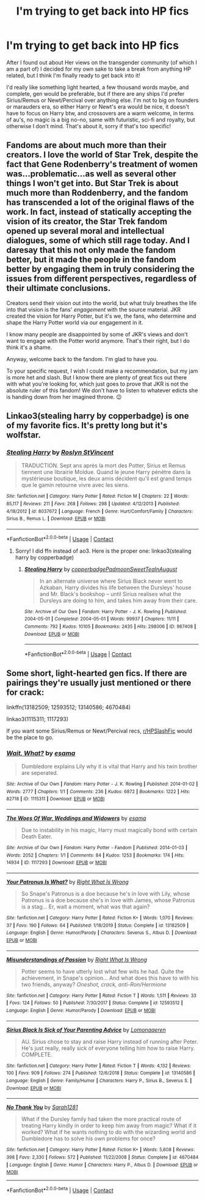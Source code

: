 #+TITLE: I'm trying to get back into HP fics

* I'm trying to get back into HP fics
:PROPERTIES:
:Author: LemongrassCedarwood
:Score: 6
:DateUnix: 1605698926.0
:DateShort: 2020-Nov-18
:FlairText: Request
:END:
After I found out about Her views on the transgender community (of which I am a part of) I decided for my own sake to take a break from anything HP related, but I think I'm finally ready to get back into it!

I'd really like something light hearted, a few thousand words maybe, and complete, gen would be preferable, but if there are any ships I'd prefer Sirius/Remus or Newt/Percival over anything else. I'm not to big on founders or marauders era, so either Harry or Newt's era would be nice, it doesn't have to focus on Harry btw, and crossovers are a warm welcome, in terms of au's, no magic is a big no-no, same with futuristic, sci-fi and royalty, but otherwise I don't mind. That's about it, sorry if that's too specific!


** Fandoms are about much more than their creators. I love the world of Star Trek, despite the fact that Gene Rodenberry's treatment of women was...problematic...as well as several other things I won't get into. But Star Trek is about much more than Roddenberry, and the fandom has transcended a lot of the original flaws of the work. In fact, instead of statically accepting the vision of its creator, the Star Trek fandom opened up several moral and intellectual dialogues, some of which still rage today. And I daresay that this not only made the fandom better, but it made the people in the fandom better by engaging them in truly considering the issues from different perspectives, regardless of their ultimate conclusions.

Creators send their vision out into the world, but what truly breathes the life into that vision is the fans' /engagement/ with the source material. JKR created the vision for Harry Potter, but it's we, the fans, who determine and shape the Harry Potter world via our engagement in it.

I know many people are disappointed by some of JKR's views and don't want to engage with the Potter world anymore. That's their right, but I do think it's a shame.

Anyway, welcome back to the fandom. I'm glad to have you.

To your specific request, I wish I could make a recommendation, but my jam is more het and slash. But I know there are plenty of great fics out there with what you're looking for, which just goes to prove that JKR is not the absolute ruler of this fandom! We don't have to listen to whatever edicts she is handing down from her imagined throne. 😉
:PROPERTIES:
:Author: Marschallin44
:Score: 11
:DateUnix: 1605706189.0
:DateShort: 2020-Nov-18
:END:


** Linkao3(stealing harry by copperbadge) is one of my favorite fics. It's pretty long but it's wolfstar.
:PROPERTIES:
:Author: vengefulmanatee
:Score: 3
:DateUnix: 1605707861.0
:DateShort: 2020-Nov-18
:END:

*** [[https://www.fanfiction.net/s/8037672/1/][*/Stealing Harry/*]] by [[https://www.fanfiction.net/u/1289564/Roslyn-StVincent][/Roslyn StVincent/]]

#+begin_quote
  TRADUCTION. Sept ans après la mort des Potter, Sirius et Remus tiennent une librairie Moldue. Quand le jeune Harry pénètre dans la mystérieuse boutique, les deux amis décident qu'il est grand temps que le gamin retourne vivre avec les siens.
#+end_quote

^{/Site/:} ^{fanfiction.net} ^{*|*} ^{/Category/:} ^{Harry} ^{Potter} ^{*|*} ^{/Rated/:} ^{Fiction} ^{M} ^{*|*} ^{/Chapters/:} ^{22} ^{*|*} ^{/Words/:} ^{85,117} ^{*|*} ^{/Reviews/:} ^{211} ^{*|*} ^{/Favs/:} ^{268} ^{*|*} ^{/Follows/:} ^{298} ^{*|*} ^{/Updated/:} ^{4/12/2013} ^{*|*} ^{/Published/:} ^{4/18/2012} ^{*|*} ^{/id/:} ^{8037672} ^{*|*} ^{/Language/:} ^{French} ^{*|*} ^{/Genre/:} ^{Hurt/Comfort/Family} ^{*|*} ^{/Characters/:} ^{Sirius} ^{B.,} ^{Remus} ^{L.} ^{*|*} ^{/Download/:} ^{[[http://www.ff2ebook.com/old/ffn-bot/index.php?id=8037672&source=ff&filetype=epub][EPUB]]} ^{or} ^{[[http://www.ff2ebook.com/old/ffn-bot/index.php?id=8037672&source=ff&filetype=mobi][MOBI]]}

--------------

*FanfictionBot*^{2.0.0-beta} | [[https://github.com/FanfictionBot/reddit-ffn-bot/wiki/Usage][Usage]] | [[https://www.reddit.com/message/compose?to=tusing][Contact]]
:PROPERTIES:
:Author: FanfictionBot
:Score: 0
:DateUnix: 1605707886.0
:DateShort: 2020-Nov-18
:END:

**** Sorry! I did ffn instead of ao3. Here is the proper one: linkao3(stealing harry by copperbadge)
:PROPERTIES:
:Author: vengefulmanatee
:Score: 1
:DateUnix: 1605707994.0
:DateShort: 2020-Nov-18
:END:

***** [[https://archiveofourown.org/works/987408][*/Stealing Harry/*]] by [[https://www.archiveofourown.org/users/copperbadge/pseuds/copperbadge/users/Padmoon/pseuds/Padmoon/users/SweetTeaInAugust/pseuds/SweetTeaInAugust][/copperbadgePadmoonSweetTeaInAugust/]]

#+begin_quote
  In an alternate universe where Sirius Black never went to Azkaban, Harry divides his life between the Dursleys' house and Mr. Black's bookshop -- until Sirius realises what the Dursleys are doing to him, and takes him away from their care.
#+end_quote

^{/Site/:} ^{Archive} ^{of} ^{Our} ^{Own} ^{*|*} ^{/Fandom/:} ^{Harry} ^{Potter} ^{-} ^{J.} ^{K.} ^{Rowling} ^{*|*} ^{/Published/:} ^{2004-05-01} ^{*|*} ^{/Completed/:} ^{2004-05-01} ^{*|*} ^{/Words/:} ^{99937} ^{*|*} ^{/Chapters/:} ^{11/11} ^{*|*} ^{/Comments/:} ^{792} ^{*|*} ^{/Kudos/:} ^{10105} ^{*|*} ^{/Bookmarks/:} ^{2435} ^{*|*} ^{/Hits/:} ^{298006} ^{*|*} ^{/ID/:} ^{987408} ^{*|*} ^{/Download/:} ^{[[https://archiveofourown.org/downloads/987408/Stealing%20Harry.epub?updated_at=1599521135][EPUB]]} ^{or} ^{[[https://archiveofourown.org/downloads/987408/Stealing%20Harry.mobi?updated_at=1599521135][MOBI]]}

--------------

*FanfictionBot*^{2.0.0-beta} | [[https://github.com/FanfictionBot/reddit-ffn-bot/wiki/Usage][Usage]] | [[https://www.reddit.com/message/compose?to=tusing][Contact]]
:PROPERTIES:
:Author: FanfictionBot
:Score: 1
:DateUnix: 1605708009.0
:DateShort: 2020-Nov-18
:END:


** Some short, light-hearted gen fics. If there are pairings they're usually just mentioned or there for crack:

linkffn(13182509; 12593512; 13140586; 4670484)

linkao3(1115311; 1117293)

If you want some Sirius/Remus or Newt/Percival recs, [[/r/HPSlashFic][r/HPSlashFic]] would be the place to go.
:PROPERTIES:
:Author: sailingg
:Score: 2
:DateUnix: 1605724772.0
:DateShort: 2020-Nov-18
:END:

*** [[https://archiveofourown.org/works/1115311][*/Wait, What?/*]] by [[https://www.archiveofourown.org/users/esama/pseuds/esama][/esama/]]

#+begin_quote
  Dumbledore explains Lily why it is vital that Harry and his twin brother are seperated.
#+end_quote

^{/Site/:} ^{Archive} ^{of} ^{Our} ^{Own} ^{*|*} ^{/Fandom/:} ^{Harry} ^{Potter} ^{-} ^{J.} ^{K.} ^{Rowling} ^{*|*} ^{/Published/:} ^{2014-01-02} ^{*|*} ^{/Words/:} ^{2777} ^{*|*} ^{/Chapters/:} ^{1/1} ^{*|*} ^{/Comments/:} ^{236} ^{*|*} ^{/Kudos/:} ^{6872} ^{*|*} ^{/Bookmarks/:} ^{1222} ^{*|*} ^{/Hits/:} ^{82718} ^{*|*} ^{/ID/:} ^{1115311} ^{*|*} ^{/Download/:} ^{[[https://archiveofourown.org/downloads/1115311/Wait%20What.epub?updated_at=1596467374][EPUB]]} ^{or} ^{[[https://archiveofourown.org/downloads/1115311/Wait%20What.mobi?updated_at=1596467374][MOBI]]}

--------------

[[https://archiveofourown.org/works/1117293][*/The Woes Of War, Weddings and Widowers/*]] by [[https://www.archiveofourown.org/users/esama/pseuds/esama][/esama/]]

#+begin_quote
  Due to instability in his magic, Harry must magically bond with certain Death Eater.
#+end_quote

^{/Site/:} ^{Archive} ^{of} ^{Our} ^{Own} ^{*|*} ^{/Fandom/:} ^{Harry} ^{Potter} ^{-} ^{Fandom} ^{*|*} ^{/Published/:} ^{2014-01-03} ^{*|*} ^{/Words/:} ^{2052} ^{*|*} ^{/Chapters/:} ^{1/1} ^{*|*} ^{/Comments/:} ^{84} ^{*|*} ^{/Kudos/:} ^{1253} ^{*|*} ^{/Bookmarks/:} ^{174} ^{*|*} ^{/Hits/:} ^{14934} ^{*|*} ^{/ID/:} ^{1117293} ^{*|*} ^{/Download/:} ^{[[https://archiveofourown.org/downloads/1117293/The%20Woes%20Of%20War%20Weddings.epub?updated_at=1569088014][EPUB]]} ^{or} ^{[[https://archiveofourown.org/downloads/1117293/The%20Woes%20Of%20War%20Weddings.mobi?updated_at=1569088014][MOBI]]}

--------------

[[https://www.fanfiction.net/s/13182509/1/][*/Your Patronus Is What?/*]] by [[https://www.fanfiction.net/u/8548502/Right-What-Is-Wrong][/Right What Is Wrong/]]

#+begin_quote
  So Snape's Patronus is a doe because he's in love with Lily, whose Patronus is a doe because she's in love with James, whose Patronus is a stag... Er, wait a moment, what was that again?
#+end_quote

^{/Site/:} ^{fanfiction.net} ^{*|*} ^{/Category/:} ^{Harry} ^{Potter} ^{*|*} ^{/Rated/:} ^{Fiction} ^{K+} ^{*|*} ^{/Words/:} ^{1,070} ^{*|*} ^{/Reviews/:} ^{37} ^{*|*} ^{/Favs/:} ^{190} ^{*|*} ^{/Follows/:} ^{64} ^{*|*} ^{/Published/:} ^{1/18/2019} ^{*|*} ^{/Status/:} ^{Complete} ^{*|*} ^{/id/:} ^{13182509} ^{*|*} ^{/Language/:} ^{English} ^{*|*} ^{/Genre/:} ^{Humor/Parody} ^{*|*} ^{/Characters/:} ^{Severus} ^{S.,} ^{Albus} ^{D.} ^{*|*} ^{/Download/:} ^{[[http://www.ff2ebook.com/old/ffn-bot/index.php?id=13182509&source=ff&filetype=epub][EPUB]]} ^{or} ^{[[http://www.ff2ebook.com/old/ffn-bot/index.php?id=13182509&source=ff&filetype=mobi][MOBI]]}

--------------

[[https://www.fanfiction.net/s/12593512/1/][*/Misunderstandings of Passion/*]] by [[https://www.fanfiction.net/u/8548502/Right-What-Is-Wrong][/Right What Is Wrong/]]

#+begin_quote
  Potter seems to have utterly lost what few wits he had. Quite the achievement, in Snape's opinion... And what does this have to with his two friends, anyway? /Oneshot, crack, anti-Ron/Hermione/
#+end_quote

^{/Site/:} ^{fanfiction.net} ^{*|*} ^{/Category/:} ^{Harry} ^{Potter} ^{*|*} ^{/Rated/:} ^{Fiction} ^{T} ^{*|*} ^{/Words/:} ^{1,511} ^{*|*} ^{/Reviews/:} ^{33} ^{*|*} ^{/Favs/:} ^{124} ^{*|*} ^{/Follows/:} ^{50} ^{*|*} ^{/Published/:} ^{7/30/2017} ^{*|*} ^{/Status/:} ^{Complete} ^{*|*} ^{/id/:} ^{12593512} ^{*|*} ^{/Language/:} ^{English} ^{*|*} ^{/Genre/:} ^{Humor/Parody} ^{*|*} ^{/Download/:} ^{[[http://www.ff2ebook.com/old/ffn-bot/index.php?id=12593512&source=ff&filetype=epub][EPUB]]} ^{or} ^{[[http://www.ff2ebook.com/old/ffn-bot/index.php?id=12593512&source=ff&filetype=mobi][MOBI]]}

--------------

[[https://www.fanfiction.net/s/13140586/1/][*/Sirius Black Is Sick of Your Parenting Advice/*]] by [[https://www.fanfiction.net/u/1265079/Lomonaaeren][/Lomonaaeren/]]

#+begin_quote
  AU. Sirius chose to stay and raise Harry instead of running after Peter. He's just really, really sick of everyone telling him how to raise Harry. COMPLETE.
#+end_quote

^{/Site/:} ^{fanfiction.net} ^{*|*} ^{/Category/:} ^{Harry} ^{Potter} ^{*|*} ^{/Rated/:} ^{Fiction} ^{T} ^{*|*} ^{/Words/:} ^{4,132} ^{*|*} ^{/Reviews/:} ^{100} ^{*|*} ^{/Favs/:} ^{909} ^{*|*} ^{/Follows/:} ^{274} ^{*|*} ^{/Published/:} ^{12/6/2018} ^{*|*} ^{/Status/:} ^{Complete} ^{*|*} ^{/id/:} ^{13140586} ^{*|*} ^{/Language/:} ^{English} ^{*|*} ^{/Genre/:} ^{Family/Humor} ^{*|*} ^{/Characters/:} ^{Harry} ^{P.,} ^{Sirius} ^{B.,} ^{Severus} ^{S.} ^{*|*} ^{/Download/:} ^{[[http://www.ff2ebook.com/old/ffn-bot/index.php?id=13140586&source=ff&filetype=epub][EPUB]]} ^{or} ^{[[http://www.ff2ebook.com/old/ffn-bot/index.php?id=13140586&source=ff&filetype=mobi][MOBI]]}

--------------

[[https://www.fanfiction.net/s/4670484/1/][*/No Thank You/*]] by [[https://www.fanfiction.net/u/674180/Sarah1281][/Sarah1281/]]

#+begin_quote
  What if the Dursley family had taken the more practical route of treating Harry kindly in order to keep him away from magic? What if it worked? What if he wants nothing to do with the wizarding world and Dumbledore has to solve his own problems for once?
#+end_quote

^{/Site/:} ^{fanfiction.net} ^{*|*} ^{/Category/:} ^{Harry} ^{Potter} ^{*|*} ^{/Rated/:} ^{Fiction} ^{K+} ^{*|*} ^{/Words/:} ^{5,608} ^{*|*} ^{/Reviews/:} ^{398} ^{*|*} ^{/Favs/:} ^{2,330} ^{*|*} ^{/Follows/:} ^{572} ^{*|*} ^{/Published/:} ^{11/22/2008} ^{*|*} ^{/Status/:} ^{Complete} ^{*|*} ^{/id/:} ^{4670484} ^{*|*} ^{/Language/:} ^{English} ^{*|*} ^{/Genre/:} ^{Humor} ^{*|*} ^{/Characters/:} ^{Harry} ^{P.,} ^{Albus} ^{D.} ^{*|*} ^{/Download/:} ^{[[http://www.ff2ebook.com/old/ffn-bot/index.php?id=4670484&source=ff&filetype=epub][EPUB]]} ^{or} ^{[[http://www.ff2ebook.com/old/ffn-bot/index.php?id=4670484&source=ff&filetype=mobi][MOBI]]}

--------------

*FanfictionBot*^{2.0.0-beta} | [[https://github.com/FanfictionBot/reddit-ffn-bot/wiki/Usage][Usage]] | [[https://www.reddit.com/message/compose?to=tusing][Contact]]
:PROPERTIES:
:Author: FanfictionBot
:Score: 1
:DateUnix: 1605724801.0
:DateShort: 2020-Nov-18
:END:
